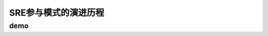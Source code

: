 ==========================================
SRE参与模式的演进历程
==========================================

demo
==========================================


